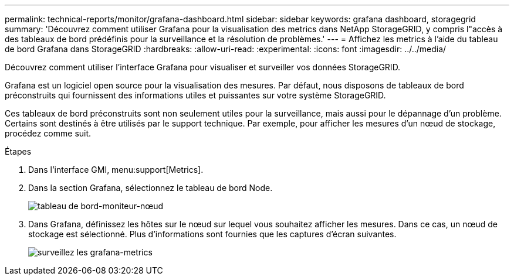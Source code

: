 ---
permalink: technical-reports/monitor/grafana-dashboard.html 
sidebar: sidebar 
keywords: grafana dashboard, storagegrid 
summary: 'Découvrez comment utiliser Grafana pour la visualisation des metrics dans NetApp StorageGRID, y compris l"accès à des tableaux de bord prédéfinis pour la surveillance et la résolution de problèmes.' 
---
= Affichez les metrics à l'aide du tableau de bord Grafana dans StorageGRID
:hardbreaks:
:allow-uri-read: 
:experimental: 
:icons: font
:imagesdir: ../../media/


[role="lead"]
Découvrez comment utiliser l'interface Grafana pour visualiser et surveiller vos données StorageGRID.

Grafana est un logiciel open source pour la visualisation des mesures. Par défaut, nous disposons de tableaux de bord préconstruits qui fournissent des informations utiles et puissantes sur votre système StorageGRID.

Ces tableaux de bord préconstruits sont non seulement utiles pour la surveillance, mais aussi pour le dépannage d'un problème. Certains sont destinés à être utilisés par le support technique. Par exemple, pour afficher les mesures d'un nœud de stockage, procédez comme suit.

.Étapes
. Dans l'interface GMI, menu:support[Metrics].
. Dans la section Grafana, sélectionnez le tableau de bord Node.
+
image:monitor/monitor-node-dashboard.png["tableau de bord-moniteur-nœud"]

. Dans Grafana, définissez les hôtes sur le nœud sur lequel vous souhaitez afficher les mesures. Dans ce cas, un nœud de stockage est sélectionné. Plus d'informations sont fournies que les captures d'écran suivantes.
+
image:monitor/monitor-grafana-metrics.png["surveillez les grafana-metrics"]


